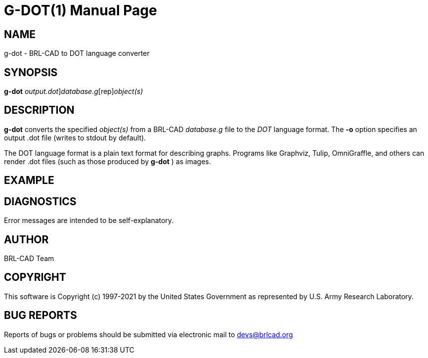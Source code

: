 = G-DOT(1)
BRL-CAD Team
:doctype: manpage
:man manual: User Commands
:man source: BRL-CAD
:page-layout: base

== NAME

g-dot - BRL-CAD to DOT language converter

== SYNOPSIS

*[cmd]#g-dot#* [-o [rep]_output.dot_][rep]_database.g_[rep]_object(s)_

== DESCRIPTION

*[cmd]#g-dot#* converts the specified __object(s)__ from a BRL-CAD __database.g__ file to the __DOT__ language format. The *[opt]#-o#* option specifies an output .dot file (writes to stdout by default).

The DOT language format is a plain text format for describing graphs. Programs like Graphviz, Tulip, OmniGraffle, and others can render .dot files (such as those produced by *[cmd]#g-dot#* ) as images. 

== EXAMPLE
// <synopsis>
// $ g-dot -o <emphasis remap="I">sample.dot sample.g sample_object</emphasis>
// </synopsis>


== DIAGNOSTICS

Error messages are intended to be self-explanatory.

== AUTHOR

BRL-CAD Team

== COPYRIGHT

This software is Copyright (c) 1997-2021 by the United States Government as represented by U.S. Army Research Laboratory.

== BUG REPORTS

Reports of bugs or problems should be submitted via electronic mail to mailto:devs@brlcad.org[]